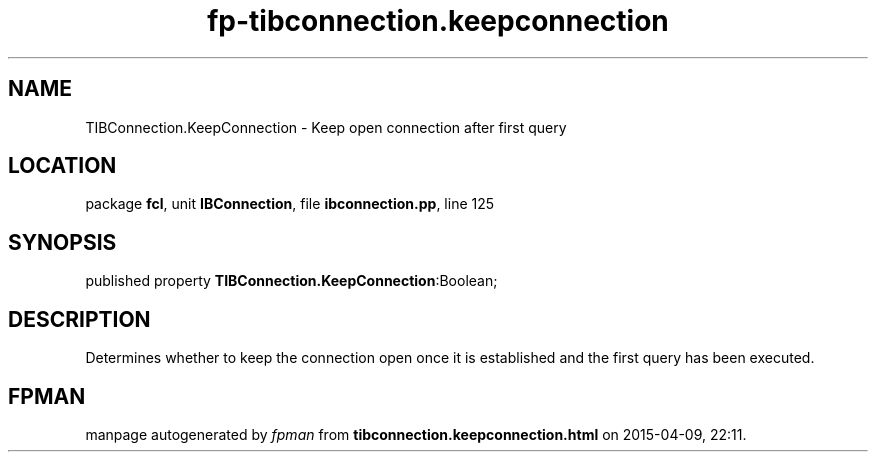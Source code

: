.\" file autogenerated by fpman
.TH "fp-tibconnection.keepconnection" 3 "2014-03-14" "fpman" "Free Pascal Programmer's Manual"
.SH NAME
TIBConnection.KeepConnection - Keep open connection after first query
.SH LOCATION
package \fBfcl\fR, unit \fBIBConnection\fR, file \fBibconnection.pp\fR, line 125
.SH SYNOPSIS
published property  \fBTIBConnection.KeepConnection\fR:Boolean;
.SH DESCRIPTION
Determines whether to keep the connection open once it is established and the first query has been executed.


.SH FPMAN
manpage autogenerated by \fIfpman\fR from \fBtibconnection.keepconnection.html\fR on 2015-04-09, 22:11.

